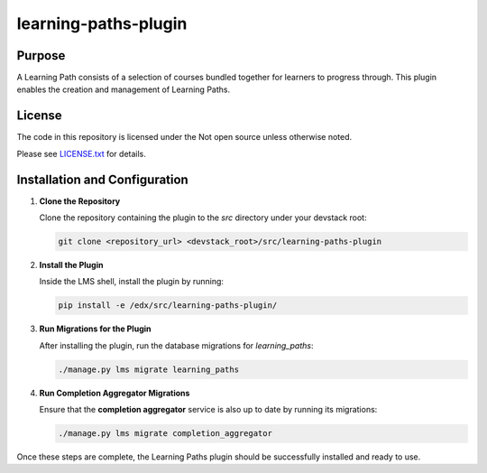 learning-paths-plugin
#####################

Purpose
*******

A Learning Path consists of a selection of courses bundled together for
learners to progress through. This plugin enables the creation and
management of Learning Paths.

License
*******

The code in this repository is licensed under the Not open source unless
otherwise noted.

Please see `LICENSE.txt <LICENSE.txt>`_ for details.

Installation and Configuration
******************************

1. **Clone the Repository**

   Clone the repository containing the plugin to the `src` directory under your devstack root:

   .. code-block:: bash

      git clone <repository_url> <devstack_root>/src/learning-paths-plugin

2. **Install the Plugin**

   Inside the LMS shell, install the plugin by running:

   .. code-block:: bash

      pip install -e /edx/src/learning-paths-plugin/

3. **Run Migrations for the Plugin**

   After installing the plugin, run the database migrations for `learning_paths`:

   .. code-block:: bash

      ./manage.py lms migrate learning_paths

4. **Run Completion Aggregator Migrations**

   Ensure that the **completion aggregator** service is also up to date by running its migrations:

   .. code-block:: bash

      ./manage.py lms migrate completion_aggregator

Once these steps are complete, the Learning Paths plugin should be successfully installed and ready to use.

